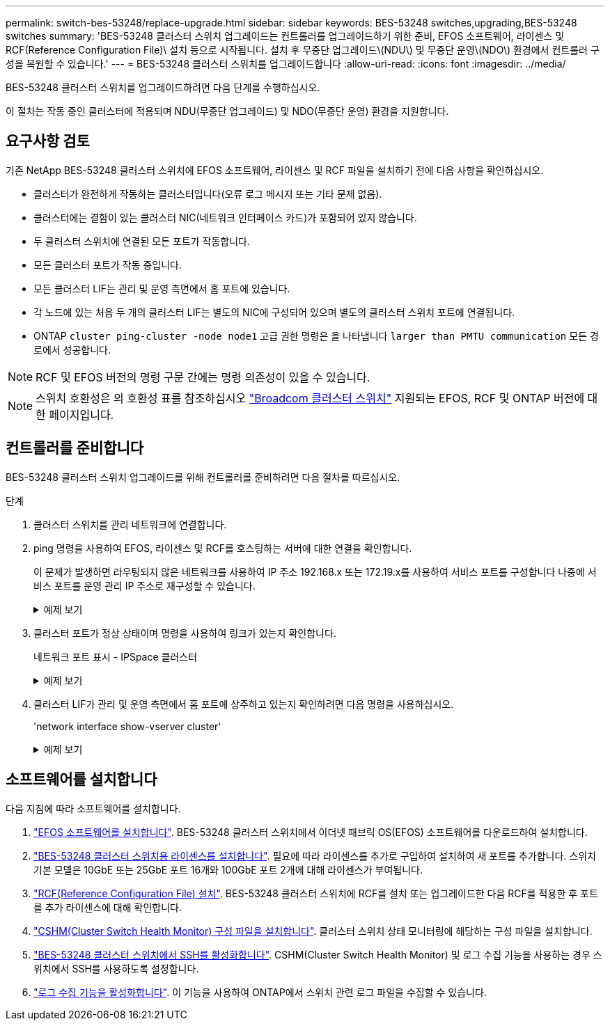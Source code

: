 ---
permalink: switch-bes-53248/replace-upgrade.html 
sidebar: sidebar 
keywords: BES-53248 switches,upgrading,BES-53248 switches 
summary: 'BES-53248 클러스터 스위치 업그레이드는 컨트롤러를 업그레이드하기 위한 준비, EFOS 소프트웨어, 라이센스 및 RCF(Reference Configuration File)\ 설치 등으로 시작됩니다. 설치 후 무중단 업그레이드\(NDU\) 및 무중단 운영\(NDO\) 환경에서 컨트롤러 구성을 복원할 수 있습니다.' 
---
= BES-53248 클러스터 스위치를 업그레이드합니다
:allow-uri-read: 
:icons: font
:imagesdir: ../media/


[role="lead"]
BES-53248 클러스터 스위치를 업그레이드하려면 다음 단계를 수행하십시오.

이 절차는 작동 중인 클러스터에 적용되며 NDU(무중단 업그레이드) 및 NDO(무중단 운영) 환경을 지원합니다.



== 요구사항 검토

기존 NetApp BES-53248 클러스터 스위치에 EFOS 소프트웨어, 라이센스 및 RCF 파일을 설치하기 전에 다음 사항을 확인하십시오.

* 클러스터가 완전하게 작동하는 클러스터입니다(오류 로그 메시지 또는 기타 문제 없음).
* 클러스터에는 결함이 있는 클러스터 NIC(네트워크 인터페이스 카드)가 포함되어 있지 않습니다.
* 두 클러스터 스위치에 연결된 모든 포트가 작동합니다.
* 모든 클러스터 포트가 작동 중입니다.
* 모든 클러스터 LIF는 관리 및 운영 측면에서 홈 포트에 있습니다.
* 각 노드에 있는 처음 두 개의 클러스터 LIF는 별도의 NIC에 구성되어 있으며 별도의 클러스터 스위치 포트에 연결됩니다.
* ONTAP `cluster ping-cluster -node node1` 고급 권한 명령은 을 나타냅니다 `larger than PMTU communication` 모든 경로에서 성공합니다.



NOTE: RCF 및 EFOS 버전의 명령 구문 간에는 명령 의존성이 있을 수 있습니다.


NOTE: 스위치 호환성은 의 호환성 표를 참조하십시오 https://mysupport.netapp.com/site/products/all/details/broadcom-cluster-switches/downloads-tab["Broadcom 클러스터 스위치"^] 지원되는 EFOS, RCF 및 ONTAP 버전에 대한 페이지입니다.



== 컨트롤러를 준비합니다

BES-53248 클러스터 스위치 업그레이드를 위해 컨트롤러를 준비하려면 다음 절차를 따르십시오.

.단계
. 클러스터 스위치를 관리 네트워크에 연결합니다.
. ping 명령을 사용하여 EFOS, 라이센스 및 RCF를 호스팅하는 서버에 대한 연결을 확인합니다.
+
이 문제가 발생하면 라우팅되지 않은 네트워크를 사용하여 IP 주소 192.168.x 또는 172.19.x를 사용하여 서비스 포트를 구성합니다 나중에 서비스 포트를 운영 관리 IP 주소로 재구성할 수 있습니다.

+
.예제 보기
[%collapsible]
====
이 예에서는 스위치가 IP 주소 172.19.2.1로 서버에 연결되어 있는지 확인합니다.

[listing, subs="+quotes"]
----
(cs2)# *ping 172.19.2.1*
Pinging 172.19.2.1 with 0 bytes of data:

Reply From 172.19.2.1: icmp_seq = 0. time= 5910 usec.
----
====
. 클러스터 포트가 정상 상태이며 명령을 사용하여 링크가 있는지 확인합니다.
+
네트워크 포트 표시 - IPSpace 클러스터

+
.예제 보기
[%collapsible]
====
다음 예는 Link 값이 Up 이고 Health Status가 Healthy인 모든 포트의 출력 유형을 보여줍니다.

[listing, subs="+quotes"]
----
cluster1::> *network port show -ipspace Cluster*

Node: node1
                                                                    Ignore
                                               Speed(Mbps) Health   Health
Port   IPspace      Broadcast Domain Link MTU  Admin/Oper  Status   Status
------ ------------ ---------------- ---- ---- ----------- -------- ------
e0a    Cluster      Cluster          up   9000  auto/10000 healthy  false
e0b    Cluster      Cluster          up   9000  auto/10000 healthy  false

Node: node2
                                                                    Ignore
                                               Speed(Mbps) Health   Health
Port   IPspace      Broadcast Domain Link MTU  Admin/Oper  Status   Status
-----  ------------ ---------------- ---- ---- ----------- -------- ------
e0a    Cluster      Cluster          up   9000  auto/10000 healthy  false
e0b    Cluster      Cluster          up   9000  auto/10000 healthy  false
----
====
. 클러스터 LIF가 관리 및 운영 측면에서 홈 포트에 상주하고 있는지 확인하려면 다음 명령을 사용하십시오.
+
'network interface show-vserver cluster'

+
.예제 보기
[%collapsible]
====
이 예제에서 '-vserver' 매개 변수는 클러스터 포트와 연결된 LIF에 대한 정보를 표시합니다. '상태 관리/작업'은 반드시 가동되어야 하며 '홈'은 진실이어야 합니다.

[listing, subs="+quotes"]
----
cluster1::> *network interface show -vserver Cluster*

          Logical      Status     Network             Current       Current Is
Vserver   Interface    Admin/Oper Address/Mask        Node          Port    Home
--------- ----------   ---------- ------------------  ------------- ------- ----
Cluster
          node1_clus1
                       up/up      169.254.217.125/16  node1         e0a     true
          node1_clus2
                       up/up      169.254.205.88/16   node1         e0b     true
          node2_clus1
                       up/up      169.254.252.125/16  node2         e0a     true
          node2_clus2
                       up/up      169.254.110.131/16  node2         e0b     true
----
====




== 소프트웨어를 설치합니다

다음 지침에 따라 소프트웨어를 설치합니다.

. link:configure-efos-software.html["EFOS 소프트웨어를 설치합니다"]. BES-53248 클러스터 스위치에서 이더넷 패브릭 OS(EFOS) 소프트웨어를 다운로드하여 설치합니다.
. link:configure-licenses.html["BES-53248 클러스터 스위치용 라이센스를 설치합니다"]. 필요에 따라 라이센스를 추가로 구입하여 설치하여 새 포트를 추가합니다. 스위치 기본 모델은 10GbE 또는 25GbE 포트 16개와 100GbE 포트 2개에 대해 라이센스가 부여됩니다.
. link:configure-install-rcf.html["RCF(Reference Configuration File) 설치"]. BES-53248 클러스터 스위치에 RCF를 설치 또는 업그레이드한 다음 RCF를 적용한 후 포트를 추가 라이센스에 대해 확인합니다.
. link:configure-health-monitor.html["CSHM(Cluster Switch Health Monitor) 구성 파일을 설치합니다"]. 클러스터 스위치 상태 모니터링에 해당하는 구성 파일을 설치합니다.
. link:configure-ssh.html["BES-53248 클러스터 스위치에서 SSH를 활성화합니다"]. CSHM(Cluster Switch Health Monitor) 및 로그 수집 기능을 사용하는 경우 스위치에서 SSH를 사용하도록 설정합니다.
. link:configure-log-collection.html["로그 수집 기능을 활성화합니다"]. 이 기능을 사용하여 ONTAP에서 스위치 관련 로그 파일을 수집할 수 있습니다.

